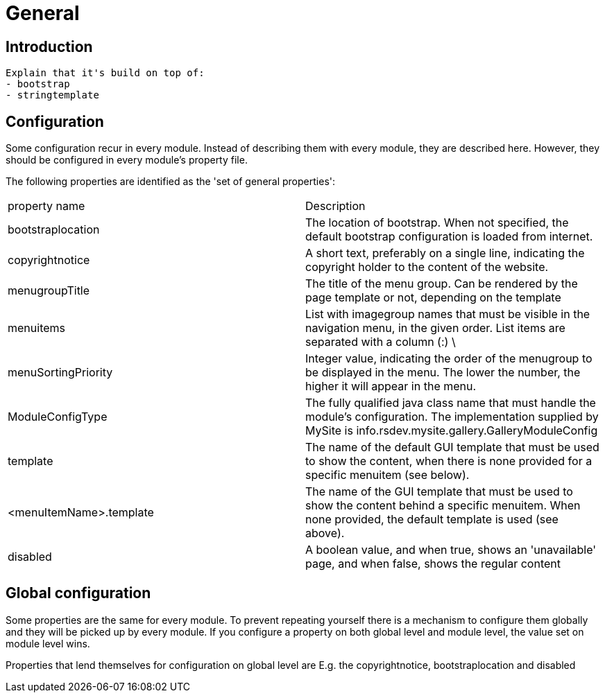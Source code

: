 = General

== Introduction

  Explain that it's build on top of:
  - bootstrap
  - stringtemplate


== Configuration

Some configuration recur in every module. Instead of describing them with every module, they are described here. However, they 
should be configured in every module's property file.

The following properties are identified as the 'set of general properties':

|===
| property name                 | Description
| bootstraplocation             | The location of bootstrap. When not specified, the default bootstrap 
configuration is loaded from internet.
| copyrightnotice               | A short text, preferably on a single line, indicating the copyright 
holder to the content of the website.
| menugroupTitle                | The title of the menu group. Can be rendered by the page template 
or not, depending on the template
| menuitems                     | List with imagegroup names that must be visible in the navigation menu,
 in the given order. List items are separated with a column (:) \
| menuSortingPriority           | Integer value, indicating the order of the menugroup to be displayed 
in the menu. The lower the number, the higher it will appear in the menu.
| ModuleConfigType              | The fully qualified java class name that must handle the module's 
configuration. The implementation supplied by MySite is info.rsdev.mysite.gallery.GalleryModuleConfig
| template                      | The name of the default GUI template that must be used to show the 
content, when there is none provided for a specific menuitem (see below).
| <menuItemName>.template       | The name of the GUI template that must be used to show the content 
behind a specific menuitem. When none provided, the default template is used (see above).
| disabled                      | A boolean value, and when true, shows an 'unavailable' page, and when 
false, shows the regular content 
|===

== Global configuration

Some properties are the same for every module. To prevent repeating yourself there is a mechanism to configure them globally and they
will be picked up by every module. If you configure a property on both global level and module level, the value set on module level wins.

Properties that lend themselves for configuration on global level are E.g. the copyrightnotice, bootstraplocation and disabled